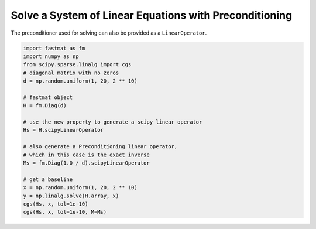 ..  Copyright 2016 Sebastian Semper, Christoph Wagner
        https://www.tu-ilmenau.de/it-ems/

    Licensed under the Apache License, Version 2.0 (the "License");
    you may not use this file except in compliance with the License.
    You may obtain a copy of the License at

        http://www.apache.org/licenses/LICENSE-2.0

    Unless required by applicable law or agreed to in writing, software
    distributed under the License is distributed on an "AS IS" BASIS,
    WITHOUT WARRANTIES OR CONDITIONS OF ANY KIND, either express or implied.
    See the License for the specific language governing permissions and
    limitations under the License.


.. _example-scipy-linear-operator:

Solve a System of Linear Equations with Preconditioning
=======================================================

The preconditioner used for solving can also be provided as a
``LinearOperator``.

.. code-block:: python

    import fastmat as fm
    import numpy as np
    from scipy.sparse.linalg import cgs
    # diagonal matrix with no zeros
    d = np.random.uniform(1, 20, 2 ** 10)

    # fastmat object
    H = fm.Diag(d)

    # use the new property to generate a scipy linear operator
    Hs = H.scipyLinearOperator

    # also generate a Preconditioning linear operator,
    # which in this case is the exact inverse
    Ms = fm.Diag(1.0 / d).scipyLinearOperator

    # get a baseline
    x = np.random.uniform(1, 20, 2 ** 10)
    y = np.linalg.solve(H.array, x)
    cgs(Hs, x, tol=1e-10)
    cgs(Hs, x, tol=1e-10, M=Ms)
